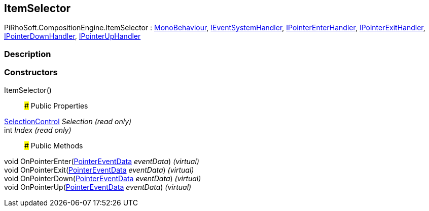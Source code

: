 [#reference/item-selector]

## ItemSelector

PiRhoSoft.CompositionEngine.ItemSelector : https://docs.unity3d.com/ScriptReference/MonoBehaviour.html[MonoBehaviour^], https://docs.unity3d.com/ScriptReference/IEventSystemHandler.html[IEventSystemHandler^], https://docs.unity3d.com/ScriptReference/IPointerEnterHandler.html[IPointerEnterHandler^], https://docs.unity3d.com/ScriptReference/IPointerExitHandler.html[IPointerExitHandler^], https://docs.unity3d.com/ScriptReference/IPointerDownHandler.html[IPointerDownHandler^], https://docs.unity3d.com/ScriptReference/IPointerUpHandler.html[IPointerUpHandler^]

### Description

### Constructors

ItemSelector()::

### Public Properties

<<reference/selection-control.html,SelectionControl>> _Selection_ _(read only)_::

int _Index_ _(read only)_::

### Public Methods

void OnPointerEnter(https://docs.unity3d.com/ScriptReference/PointerEventData.html[PointerEventData^] _eventData_) _(virtual)_::

void OnPointerExit(https://docs.unity3d.com/ScriptReference/PointerEventData.html[PointerEventData^] _eventData_) _(virtual)_::

void OnPointerDown(https://docs.unity3d.com/ScriptReference/PointerEventData.html[PointerEventData^] _eventData_) _(virtual)_::

void OnPointerUp(https://docs.unity3d.com/ScriptReference/PointerEventData.html[PointerEventData^] _eventData_) _(virtual)_::